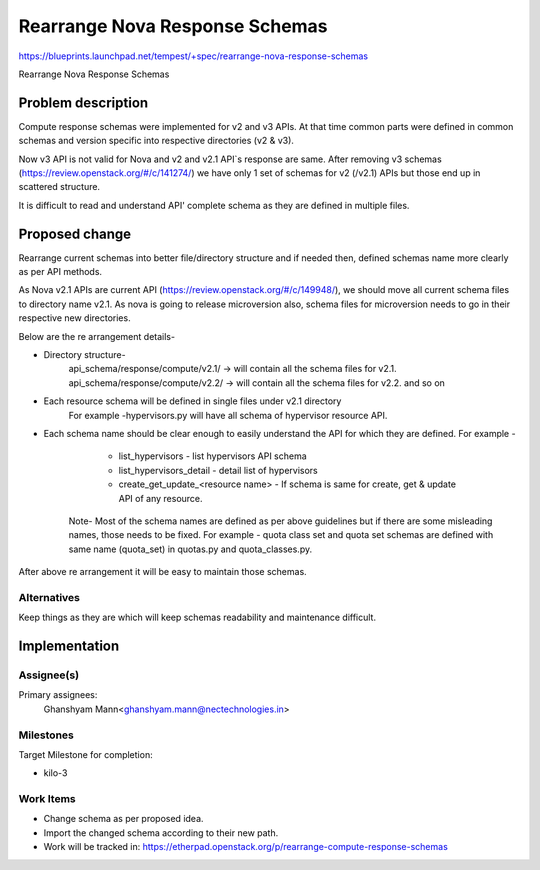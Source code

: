 ..
 This work is licensed under a Creative Commons Attribution 3.0 Unported
 License.
 http://creativecommons.org/licenses/by/3.0/legalcode

===============================
Rearrange Nova Response Schemas
===============================

https://blueprints.launchpad.net/tempest/+spec/rearrange-nova-response-schemas

Rearrange Nova Response Schemas

Problem description
===================

Compute response schemas were implemented for v2 and v3 APIs.
At that time common parts were defined in common schemas and
version specific into respective directories (v2 & v3).

Now v3 API is not valid for Nova and v2 and v2.1 API`s response are same.
After removing v3 schemas (https://review.openstack.org/#/c/141274/)
we have only 1 set of schemas for v2 (/v2.1) APIs but those end up in
scattered structure.

It is difficult to read and understand API' complete schema as they are defined
in multiple files.


Proposed change
===============

Rearrange current schemas into better file/directory structure and if needed
then, defined schemas name more clearly as per API methods.

As Nova v2.1 APIs are current API (https://review.openstack.org/#/c/149948/),
we should move all current schema files to directory name v2.1. As nova is going
to release microversion also, schema files for microversion needs to go in their
respective new directories.

Below are the re arrangement details-

* Directory structure-
   api_schema/response/compute/v2.1/  -> will contain all the schema files for v2.1.
   api_schema/response/compute/v2.2/  -> will contain all the schema files for v2.2.
   and so on

* Each resource schema will be defined in single files under v2.1 directory
   For example -hypervisors.py will have all schema of hypervisor resource API.

* Each schema name should be clear enough to easily understand the API for
  which they are defined. For example -

    * list_hypervisors - list hypervisors API schema
    * list_hypervisors_detail - detail list of hypervisors
    * create_get_update_<resource name> - If schema is same for create, get
      & update API of any resource.

   Note- Most of the schema names are defined as per above guidelines but
   if there are some misleading names, those needs to be fixed.
   For example - quota class set and quota set schemas are defined with same
   name (quota_set) in quotas.py and quota_classes.py.


After above re arrangement it will be easy to maintain those schemas.


Alternatives
------------

Keep things as they are which will keep schemas readability and maintenance
difficult.

Implementation
==============

Assignee(s)
-----------
Primary assignees:
   Ghanshyam Mann<ghanshyam.mann@nectechnologies.in>


Milestones
----------
Target Milestone for completion:

* kilo-3

Work Items
------------------------------------
* Change schema as per proposed idea.
* Import the changed schema according to their new path.
* Work will be tracked in: https://etherpad.openstack.org/p/rearrange-compute-response-schemas

